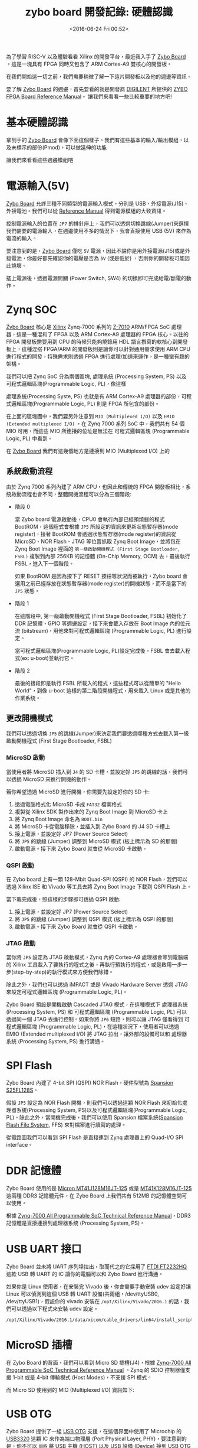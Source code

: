 #+TITLE: zybo board 開發記錄: 硬體認識
#+DATE: <2016-06-24 Fri 00:52>
#+UPDATED: <2016-06-24 Fri 00:52>
#+ABBRLINK: 7004ff00
#+OPTIONS: num:nil ^:nil
#+TAGS: fpga, xilinx, zybo, zynq, riscv
#+CATEGORIES: zybo board 開發記錄
#+LANGUAGE: zh-tw
#+ALIAS: zybo-board/hardware/index.html

為了學習 RISC-V 以及體驗看看 Xilinx 的開發平台，最近我入手了 [[https://store.digilentinc.com/zybo-zynq-7000-arm-fpga-soc-trainer-board/][Zybo Board]] ，這是一塊具有 FPGA 同時又包含了 ARM Cortex-A9 雙核心的開發板。

在我們開始這一切之前，我們需要稍微了解一下這片開發板以及他的週邊等資訊。

#+HTML: <!--more-->

要了解 [[https://store.digilentinc.com/zybo-zynq-7000-arm-fpga-soc-trainer-board/][Zybo Board]] 的週邊，首先要看的就是開發商 [[http://store.digilentinc.com/zybo-zynq-7000-arm-fpga-soc-trainer-board/][DIGILENT]] 所提供的 [[https://reference.digilentinc.com/_media/zybo/zybo_rm.pdf][ZYBO FPGA Board Reference Manual]]。
讓我們來看看一些比較重要的地方吧!

* 基本硬體認識

拿到手的 [[https://store.digilentinc.com/zybo-zynq-7000-arm-fpga-soc-trainer-board/][Zybo Board]] 會像下面這個樣子，我們有這些基本的輸入/輸出模組，以及未標示的部份(Pmod)，可以做延伸的功能

[[file:zybo-board-開發記錄:-硬體認識/zybo_a.png]]

讓我們來看看這些週邊模組吧

* 電源輸入(5V)

[[https://store.digilentinc.com/zybo-zynq-7000-arm-fpga-soc-trainer-board/][Zybo Board]] 允許三種不同類型的電源輸入模式，分別是 USB、外接電源(J15)、外接電池。我們可以從 [[https://reference.digilentinc.com/_media/zybo/zybo_rm.pdf][Reference Manual]] 得到電源模組的大致資訊。

[[file:zybo-board-開發記錄:-硬體認識/power_cricuit_overview.png]]

控制電源輸入的位置在 =JP7= 的排針座上，我們可以透過切換跳線(Jumper)來選擇我們需要的電源輸入，在週邊使用不多的情況下，我會直接使用 USB (5V) 來作為電流的輸入。

要注意到的是，[[https://store.digilentinc.com/zybo-zynq-7000-arm-fpga-soc-trainer-board/][Zybo Board]] 僅吃 =5V= 電源，因此不論你是用外接電源(J15)或是外接電池，你最好都先確認你的電壓是否為 =5V= (或是低於) ，否則你的開發板可能因此燒壞。

插上電源後，透過電源開關 (Power Switch, SW4) 的切換即可完成給電/斷電的動作。

* Zynq SOC

[[https://store.digilentinc.com/zybo-zynq-7000-arm-fpga-soc-trainer-board/][Zybo Board]] 核心是 [[http://www.xilinx.com/][Xilinx]] Zynq-7000 系列的 [[http://www.xilinx.com/support/documentation/user_guides/ug585-Zynq-7000-TRM.pdf][Z-7010]] ARM/FPGA SoC 處理器，這是一種混和了 FPGA 以及 ARM Cortex-A9 處理器的 FPGA 核心。以往的 FPGA 開發板需要用到 CPU 的時候只能夠燒錄用 HDL 語言撰寫的軟核心到開發板上，這種混搭 FPGA/ARM 的開發板則是讓你可以針對通用需求使用 ARM CPU 進行程式的開發，特殊需求則透過 FPGA 進行處理/加速來運作，是一種蠻有趣的架構。

我們可以把 Zynq SoC 分為兩個區塊, 處理系統 (Processing System, PS) 以及 可程式邏輯區塊(Programmable Logic, PL)，像這樣

[[file:zybo-board-開發記錄:-硬體認識/zynq_block.png]]

處理系統(Processing Syste, PS) 也就是有 ARM Cortex-A9 處理器的部份，可程式邏輯區塊(Programmable Logic, PL) 則是 FPGA 所包含的部份。

在上面的區塊圖中，我們要另外注意到 =MIO (Multiplexed I/O)= 以及 =EMIO (Extended multiplexed I/O)= ，在 Zynq 7000 系列 SoC 中，我們共有 54 個 MIO 可用，而這些 MIO 所連接的位址是無法在 可程式邏輯區塊 (Programmable Logic, PL) 中看到。

在 [[https://store.digilentinc.com/zybo-zynq-7000-arm-fpga-soc-trainer-board/][Zybo Board]] 我們有這幾個地方是連接到 MIO (Multiplexed I/O) 上的

[[file:zybo-board-開發記錄:-硬體認識/mio_pinout.png]]

** 系統啟動流程

由於 Zynq 7000 系列內建了 ARM CPU，也因此和傳統的 FPGA 開發板相比，系統啟動流程也會不同，整體開機流程可以分為三個階段:

- 階段 0

  當 Zybo board 電源啟動後，CPU0 會執行內部已經預燒錄的程式 BootROM，這個程式會根據 =JP5= 所設定的資訊來更新狀態暫存器(mode register)，接著 BootROM 會透過狀態暫存器(mode register)的資訊從 MicroSD、NOR Flash、JTAG 等位置抓取 Zynq Boot Image，並將包在 Zynq Boot Image 裡面的 =第一級啟動開機程式 (First Stage Bootloader, FSBL)= 複製到內部 256KB 的記憶體 (On-Chip Memory, OCM) 去，最後執行 FSBL，進入下一個階段。

  如果 BootROM 是因為按下了 RESET 按鈕等狀況而被執行，Zybo board 會選用之前已經存放在狀態暫存器(mode register)的開機狀態，而不是當下的 =JP5= 狀態。

- 階段 1

  在這階段中, 第一級啟動開機程式 (First Stage Bootloader, FSBL) 初始化了 DDR 記憶體、GPIO 等週邊設定，接下來會載入存放在 Boot Image 內的位元流 (bitstream)，用他來對可程式邏輯區塊 (Programmable Logic, PL) 進行設定。

  當可程式邏輯區塊(Programmable Logic, PL)設定完成後，FSBL 會去載入程式(ex: u-boot)並執行它。

- 階段 2

  最後的接段即是執行 FSBL 所載入的程式，這些程式可以從簡單的 "Hello World"，到像 u-boot 這樣的第二階段開機程式，用來載入 Linux 或是其他的作業系統。

** 更改開機模式

我們可以透過切換 =JP5= 的跳線(Jumper)來決定我們要透過哪種方式去載入第一級啟動開機程式 (First Stage Bootloader, FSBL)

[[file:zybo-board-開發記錄:-硬體認識/zybo_config_pins.png]]

*** MicroSD 啟動

當使用者將 MicroSD 插入到 =J4= 的 SD 卡槽，並設定好 =JP5= 的跳線的話，我們可以透過 MicroSD 來進行開機的動作。

若你希望透過 MicroSD 進行開機，你需要先設定好你的 SD 卡:

1. 透過電腦格式化 MicroSD 卡成 =FAT32= 檔案格式
2. 複製從 Xilinx SDK 製作出來的 Zynq Boot Image 到 MicroSD 卡上
3. 將 Zynq Boot Image 命名為 =BOOT.bin=
4. 將 MicroSD 卡從電腦移除，並插入到 Zybo Board 的 J4 SD 卡槽上
5. 接上電源，並設定好 JP7 (Power Source Select)
6. 將 =JP5= 的跳線 (Jumper) 調整到 MicroSD 模式 (板上標示為 SD 的那個)
7. 啟動電源。接下來 Zybo Board 就會從 MicroSD 卡啟動。

*** QSPI 啟動

在 Zybo board 上有一顆 128-Mbit Quad-SPI (QSPI) 的 NOR Flash，我們可以透過 Xilinx ISE 和 Vivado 等工具去將 Zynq Boot Image 下載到 QSPI Flash 上。

當下載完成後，照這樣的步驟即可透過 QSPI 啟動:

1. 接上電源，並設定好 JP7 (Power Source Select)
2. 將 =JP5= 的跳線 (Jumper) 調整到 QSPI 模式 (板上標示為 QSPI 的那個)
3. 啟動電源。接下來 Zybo Board 就會從 QSPI 卡啟動。

*** JTAG 啟動

當你將 =JP5= 設定為 JTAG 啟動模式，Zynq 內的 Cortex-A9 處理器會等到電腦端的 Xilinx 工具載入了要執行的程式之後，再執行預執行的程式，或是啟用一步一步(step-by-step)的執行模式來方便我們除錯。

除此之外，我們也可以透過 iMPACT 或是 Vivado Hardware Server 透過 JTAG 來設定可程式邏輯區塊 (Programmable Logic, PL)。

Zybo Board 預設是開機啟動 Cascaded JTAG 模式，在這種模式下 處理器系統 (Processing System, PS) 和 可程式邏輯區塊 (Programmable Logic, PL) 可以透過同一個 JTAG 去進行控制。如果你將 =JP6= 短路，則可以讓 JTAG 僅看得到 可程式邏輯區塊 (Programmable Logic, PL)，在這種狀況下，使用者可以透過 EMIO (Extended multiplexed I/O) 將 JTAG 拉出，讓外部的設備可以和 處理器系統 (Processing System, PS) 進行溝通。

* SPI Flash

Zybo Board 內建了 4-bit SPI (QSPI) NOR Flash，硬件型號為 [[http://www.cypress.com/file/177966/download][Spansion S25FL128S]]。

假設 =JP5= 設定為 NOR Flash 開機，則我們可以透過這顆 NOR Flash 來初始化處理器系統(Processing System, PS)以及可程式邏輯區塊(Programmable Logic, PL)。除此之外，當開機完成後，我們可以使用 Spansion
檔案系統([[http://www.cypress.com/software-and-drivers-spansion-flash-memory][Spansion Flash File System]], FFS) 來對檔案進行讀寫的處理。


[[file:zybo-board-開發記錄:-硬體認識/spi_circuit.png]]

從電路圖我們可以看到 SPI Flash 是直接連到 Zynq 處理器上的 Quad-I/O SPI interface。
* DDR 記憶體

Zybo Board 使用的是 [[https://www.micron.com/~/media/documents/products/data-sheet/dram/ddr3/2gb_ddr3_sdram.pdf][Micron MT41J128M16JT-125]] 或是 [[https://www.micron.com/~/media/documents/products/data-sheet/dram/ddr3/2gb_1_35v_ddr3l.pdf][MT41K128M16JT-125]] 這兩種 DDR3 記憶體元件，在 Zybo Board 上我們共有 512MB 的記憶體空間可以使用。

根據 [[http://www.xilinx.com/support/documentation/user_guides/ug585-Zynq-7000-TRM.pdf][Zynq-7000 All Programmable SoC Technical Reference Manual]]，DDR3 記憶體是直接連接到處理器系統 (Processing System, PS)。

* USB UART 接口

Zybo Board 並未將 UART 序列埠拉出，取而代之的它採用了 [[http://www.ftdichip.com/Support/Documents/DataSheets/ICs/DS_FT2232H.pdf][FTDI FT2232HQ]] 這款 USB 轉 UART 的 IC 讓你的電腦可以和 Zybo Board 進行溝通。

[[file:zybo-board-開發記錄:-硬體認識/usb-uart-bridge.png]]

如果你是 Linux 使用者，在安裝完 Vivado 後，你會需要手動安裝 udev 設定好讓 Linux 可以偵測到這個 USB 轉 UART 設備(共兩組，/dev/ttyUSB0, /dev/ttyUSB1)，假設你的 vivado 安裝在 =/opt/Xilinx/Vivado/2016.1= 的話，我們可以透過以下程式來安裝 udev 設定。

: /opt/Xilinx/Vivado/2016.1/data/xicom/cable_drivers/lin64/install_script/install_drivers/install_digilent.sh

* MicroSD 插槽

在 Zybo Board 的背面，我們可以看到 Micro SD 插槽(J4)，根據 [[http://www.xilinx.com/support/documentation/user_guides/ug585-Zynq-7000-TRM.pdf][Zynq-7000 All Programmable SoC Technical Reference Manual]] ，Zynq 的 SDIO 控制器僅支援 1-bit 或是 4-bit 傳輸模式 (Host Modes)，不支援 SPI 模式。

[[file:zybo-board-開發記錄:-硬體認識/microsd_circuit.png]]

而 Micro SD 使用到的 MIO (Multiplexed I/O) 資訊如下:

[[file:zybo-board-開發記錄:-硬體認識/microsd_pinout.png]]

* USB OTG

Zybo Board 提供了一組 [[https://zh.wikipedia.org/wiki/USB_On-The-Go][USB OTG]] 支援，在這個界面中使用了 Microchip 的 [[http://ww1.microchip.com/downloads/en/DeviceDoc/00001792E.pdf][USB3320]] 這顆 IC 來作為端口物理層 (Port Physical Layer, PHY)，要注意到的是，你不可以 =同時= 將 USB 主機 (HOST) 以及 USB 設備 (Device) 接到 USB OTG 端口上。

(也就是不要同時接上設備到 =J9= 以及 =J10=)

[[file:zybo-board-開發記錄:-硬體認識/usb_otg_circuit.png]]

而在 USB OTG 的功能上，我們則是用掉了 =MIO 28 ~ 39= 的位置。


另外，由於 USB 2.0 的規格是 USB 主機最多可以提供 500mA 的電流，當你設定為 USB 主機的模式時，在 =J11= 的電源端 =必須= 改用外接電源或是電池輸入，避免電流不夠的情況發生。

* Ethernet PHY

Zybo Board 使用 [[http://download3.dvd-driver.cz/realtek/datasheets/pdf/rtl8211e%2528g%2529-vb%2528vl%2529-cg_datasheet_1.6.pdf][Realtek RTL8211E-VL]] PHY 來實現 10/100/1000 網路傳輸的功能。具體使用到的 MIO 以及 EMIO 接腳資訊如下:

[[file:zybo-board-開發記錄:-硬體認識/ethernet_phy_overview.png]]

我們可以透過在 RJ45 附近的 LED 來觀察流量 (LD7) 以及連線狀態 (LD6) 的資訊

[[file:zybo-board-開發記錄:-硬體認識/ethernet_phy_status.png]]

網卡的 MAC 位址則是存放在 Micrichip [[http://ww1.microchip.com/downloads/en/DeviceDoc/22124B.pdf][24AA02E48]] 這顆 EEPROM 上面，Zynq 處理器透過 EMIO 上的 I²C 接口來和 EEPROM 進行溝通。

[[file:zybo-board-開發記錄:-硬體認識/ethernet_macaddr.png]]

* HDMI Source/Sink

Zybo Board 的 HDMI 接口並未透過外部 IC 去驅動，因此我們必須透過可程式邏輯(Programmable Logic, PL) 去實現影片編碼 (Encoding)與解碼(Decoding)的功能。

[[file:zybo-board-開發記錄:-硬體認識/hdmi_circuit.png]]

由於 Zybo Board 的 HDMI 接口支援 HDMI 來源裝置(HDMI Source) 以及 HDMI 目標裝置 (HDMI Sink) 的功能，我們也須注意訊號的方向變化。

[[file:zybo-board-開發記錄:-硬體認識/hdmi_roles.png]]

根據 [[https://reference.digilentinc.com/_media/zybo/zybo_rm.pdf][ZYBO FPGA Board Reference Manual]] 可知 Zyboard Board 的 HDMI 至少支援到 720p (1280x720) 的解析度。

* VGA

Zybo Board 的 VGA 輸出也是沒有透過外部 IC 將數位訊號轉換為類比訊號，取而代之的，它採用了 [[https://en.wikipedia.org/wiki/Resistor_ladder#R.E2.80.932R_resistor_ladder_network_.28digital_to_analog_conversion.2C_or_DAC.29][R–2R resistor ladder]] 這種分壓的方式將數位訊號變成了 VGA 用的類比訊號。

[[file:zybo-board-開發記錄:-硬體認識/vga_circuit.png]]

* 時脈源 (Clock Sources)

ZYBO board 提供了 50MHZ 的時脈到 Zynq 處理器的 =PS_CLK= 接腳，基本連接資訊如下:

[[file:zybo-board-開發記錄:-硬體認識/clock_source.png]]

要注意到的一點是，由於 Ethernet PHY 會接收 50HMZ 時脈輸入，並輸出 125HMZ 到 Zynq 處理器上，當 Ethernet PHY 重置(reset)的時候，CLK125 的輸出會被取消。

* 基本輸入/輸出 (I/O)

Zybo board 板上有一些預先定義好的 IO, 比如指撥開關 (Switch)、LED 燈、無段按鈕等。

[[file:zybo-board-開發記錄:-硬體認識/basic_io.png]]

* 聲音 (Audio)

Zybo Board 上有三組聲音相關的 IO，分別是耳機孔輸出(Headphone Out)、麥克風輸入(Microphone In)、音源轉錄功能(Line In)，這些 IO 會連接到 Ananlog Device 的 [[http://www.analog.com/media/en/technical-documentation/data-sheets/SSM2603.pdf][SSM2603]] 音頻解碼器上。

[[file:zybo-board-開發記錄:-硬體認識/audio_an.png]]

[[http://www.analog.com/media/en/technical-documentation/data-sheets/SSM2603.pdf][SSM2603]] 則是透過 I²C 接口來將資料傳送給 Zynq 處理器去。

[[file:zybo-board-開發記錄:-硬體認識/audio_di.png]]

* Pmod 接腳

在 Zybo Board 的周遭，共有 6 個 2x6 母排座，用來將多餘的 GPIO 拉出。每個 Pmod 提供了兩個 3.3 VCC 電源、兩個 GND 訊號以及 8 個 IO 可以用。
在 Pmod 上的 VCC 以及 GND 最多可以提供到 1A 的電流(但要記得外接電源)。

[[file:zybo-board-開發記錄:-硬體認識/pmod_dia.png]]


不同的 Pmod 用途則可能不同，詳情請參見下表:

[[file:zybo-board-開發記錄:-硬體認識/pmod_pin.png]]

* 延伸閱讀

~[1]~ [[https://reference.digilentinc.com/_media/zybo/zybo_rm.pdf][ZYBO FPGA Board Reference Manual]]

~[2]~ [[http://electronicdesign.com/fpgas/principles-fpgas][The Principles of FPGAs | FPGAs content from Electronic Design]]

~[3]~ [[http://www.xilinx.com/support/documentation/user_guides/ug585-Zynq-7000-TRM.pdf][Zynq-7000 All Programmable SoC Technical Reference Manual]]

~[4]~ [[http://www.ioe.nchu.edu.tw/Pic/CourseItem/4468_20_Zynq_Architecture.pdf][Xilinx - Zynq Architecture]]

